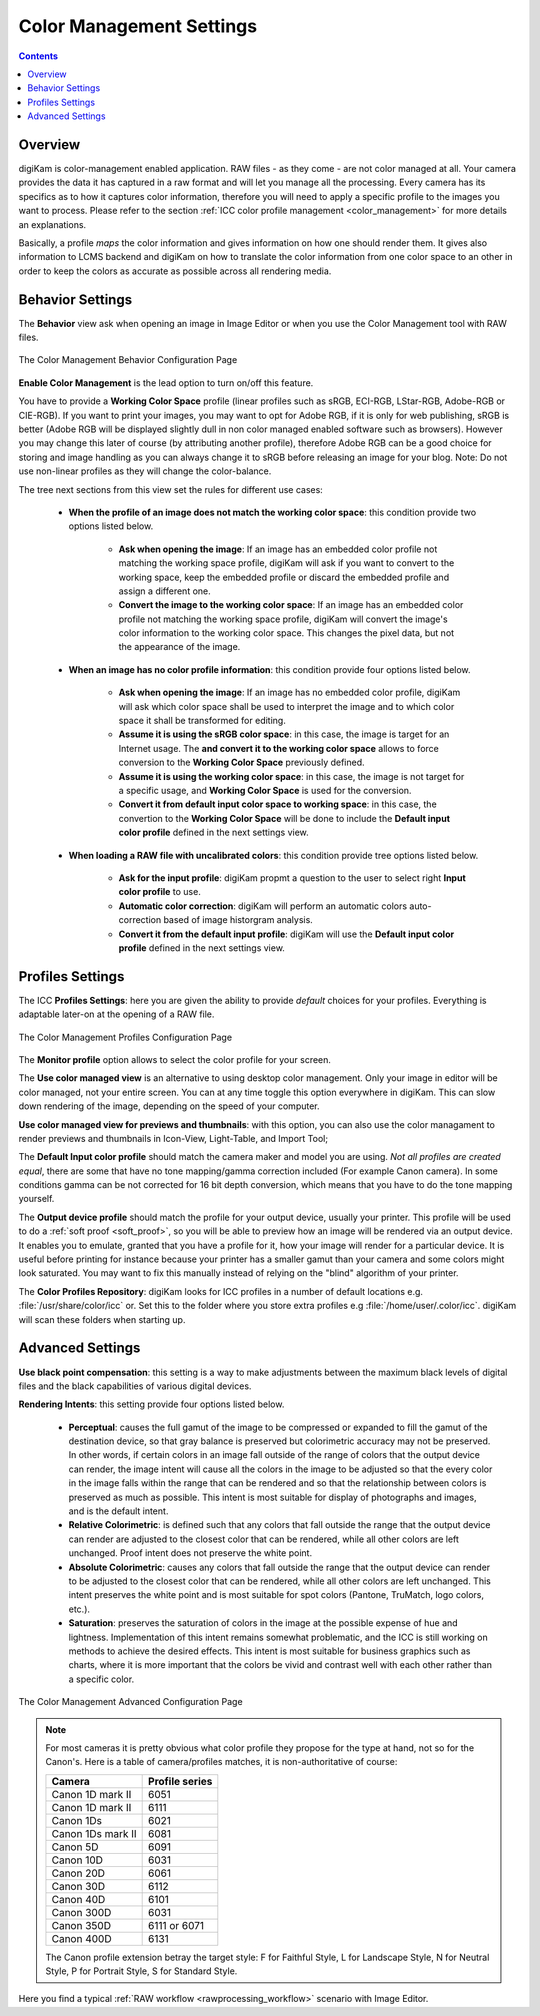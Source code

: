 .. meta::
   :description: digiKam Color Management Settings
   :keywords: digiKam, documentation, user manual, photo management, open source, free, learn, easy, configure, setup, color management, icc, profile

.. metadata-placeholder

   :authors: - digiKam Team

   :license: see Credits and License page for details (https://docs.digikam.org/en/credits_license.html)

.. _cm_settings:

Color Management Settings
=========================

.. contents::

Overview
--------

digiKam is color-management enabled application. RAW files - as they come - are not color managed at all. Your camera provides the data it has captured in a raw format and will let you manage all the processing. Every camera has its specifics as to how it captures color information, therefore you will need to apply a specific profile to the images you want to process. Please refer to the section :ref:`ICC color profile management <color_management>` for more details an explanations.

Basically, a profile *maps* the color information and gives information on how one should render them. It gives also information to LCMS backend and digiKam on how to translate the color information from one color space to an other in order to keep the colors as accurate as possible across all rendering media.

Behavior Settings
-----------------

The **Behavior** view ask when opening an image in Image Editor or when you use the Color Management tool with RAW files.

.. figure:: images/setup_cm_behavior.webp
    :alt:
    :align: center

    The Color Management Behavior Configuration Page 

**Enable Color Management** is the lead option to turn on/off this feature.
    
You have to provide a **Working Color Space** profile (linear profiles such as sRGB, ECI-RGB, LStar-RGB, Adobe-RGB or CIE-RGB). If you want to print your images, you may want to opt for Adobe RGB, if it is only for web publishing, sRGB is better (Adobe RGB will be displayed slightly dull in non color managed enabled software such as browsers). However you may change this later of course (by attributing another profile), therefore Adobe RGB can be a good choice for storing and image handling as you can always change it to sRGB before releasing an image for your blog. Note: Do not use non-linear profiles as they will change the color-balance.

The tree next sections from this view set the rules for different use cases:

    - **When the profile of an image does not match the working color space**: this condition provide two options listed below.
    
        - **Ask when opening the image**: If an image has an embedded color profile not matching the working space profile, digiKam will ask if you want to convert to the working space, keep the embedded profile or discard the embedded profile and assign a different one.

        - **Convert the image to the working color space**: If an image has an embedded color profile not matching the working space profile, digiKam will convert the image's color information to the working color space. This changes the pixel data, but not the appearance of the image.

    - **When an image has no color profile information**: this condition provide four options listed below.
    
        - **Ask when opening the image**: If an image has no embedded color profile, digiKam will ask which color space shall be used to interpret the image and to which color space it shall be transformed for editing.

        - **Assume it is using the sRGB color space**: in this case, the image is target for an Internet usage. The **and convert it to the working color space** allows to force conversion to the **Working Color Space** previously defined.

        - **Assume it is using the working color space**: in this case, the image is not target for a specific usage, and **Working Color Space** is used for the conversion.

        - **Convert it from default input color space to working space**: in this case, the convertion to the **Working Color Space** will be done to include the **Default input color profile** defined in the next settings view.

    - **When loading a RAW file with uncalibrated colors**: this condition provide tree options listed below.
    
        - **Ask for the input profile**: digiKam propmt a question to the user to select right **Input color profile** to use.

        - **Automatic color correction**: digiKam will perform an automatic colors auto-correction based of image historgram analysis.

        - **Convert it from the default input profile**: digiKam will use the **Default input color profile** defined in the next settings view.

Profiles Settings
-----------------

The ICC **Profiles Settings**: here you are given the ability to provide *default* choices for your profiles. Everything is adaptable later-on at the opening of a RAW file.

.. figure:: images/setup_cm_profiles.webp
    :alt:
    :align: center

    The Color Management Profiles Configuration Page 

The **Monitor profile** option allows to select the color profile for your screen.
    
The **Use color managed view** is an alternative to using desktop color management. Only your image in editor will be color managed, not your entire screen. You can at any time toggle this option everywhere in digiKam. This can slow down rendering of the image, depending on the speed of your computer.

**Use color managed view for previews and thumbnails**: with this option, you can also use the color managament to render previews and thumbnails in Icon-View, Light-Table, and Import Tool; 

The **Default Input color profile** should match the camera maker and model you are using. *Not all profiles are created equal*, there are some that have no tone mapping/gamma correction included (For example Canon camera). In some conditions gamma can be not corrected for 16 bit depth conversion, which means that you have to do the tone mapping yourself.

The **Output device profile** should match the profile for your output device, usually your printer. This profile will be used to do a :ref:`soft proof <soft_proof>`, so you will be able to preview how an image will be rendered via an output device. It enables you to emulate, granted that you have a profile for it, how your image will render for a particular device. It is useful before printing for instance because your printer has a smaller gamut than your camera and some colors might look saturated. You may want to fix this manually instead of relying on the "blind" algorithm of your printer. 

The **Color Profiles Repository**: digiKam looks for ICC profiles in a number of default locations e.g. :file:`/usr/share/color/icc` or. Set this to the folder where you store extra profiles e.g :file:`/home/user/.color/icc`. digiKam will scan these folders when starting up.

Advanced Settings
-----------------

**Use black point compensation**: this setting is a way to make adjustments between the maximum black levels of digital files and the black capabilities of various digital devices.

**Rendering Intents**: this setting provide four options listed below.

    - **Perceptual**: causes the full gamut of the image to be compressed or expanded to fill the gamut of the destination device, so that gray balance is preserved but colorimetric accuracy may not be preserved. In other words, if certain colors in an image fall outside of the range of colors that the output device can render, the image intent will cause all the colors in the image to be adjusted so that the every color in the image falls within the range that can be rendered and so that the relationship between colors is preserved as much as possible. This intent is most suitable for display of photographs and images, and is the default intent.

    - **Relative Colorimetric**: is defined such that any colors that fall outside the range that the output device can render are adjusted to the closest color that can be rendered, while all other colors are left unchanged. Proof intent does not preserve the white point.

    - **Absolute Colorimetric**: causes any colors that fall outside the range that the output device can render to be adjusted to the closest color that can be rendered, while all other colors are left unchanged. This intent preserves the white point and is most suitable for spot colors (Pantone, TruMatch, logo colors, etc.).

    - **Saturation**: preserves the saturation of colors in the image at the possible expense of hue and lightness. Implementation of this intent remains somewhat problematic, and the ICC is still working on methods to achieve the desired effects. This intent is most suitable for business graphics such as charts, where it is more important that the colors be vivid and contrast well with each other rather than a specific color.

.. figure:: images/setup_cm_advanced.webp
    :alt:
    :align: center

    The Color Management Advanced Configuration Page 

.. note::

    For most cameras it is pretty obvious what color profile they propose for the type at hand, not so for the Canon's. Here is a table of camera/profiles matches, it is non-authoritative of course:

    ================== ==============
    Camera             Profile series
    ================== ==============
    Canon 1D mark II   6051
    Canon 1D mark II   6111
    Canon 1Ds          6021
    Canon 1Ds mark II  6081
    Canon 5D           6091
    Canon 10D          6031
    Canon 20D          6061
    Canon 30D          6112
    Canon 40D          6101
    Canon 300D         6031
    Canon 350D         6111 or 6071
    Canon 400D         6131
    ================== ==============

    The Canon profile extension betray the target style: F for Faithful Style, L for Landscape Style, N for Neutral Style, P for Portrait Style, S for Standard Style.

Here you find a typical :ref:`RAW workflow <rawprocessing_workflow>` scenario with Image Editor.
